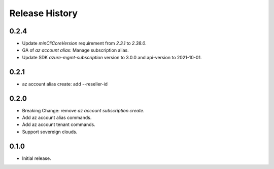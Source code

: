 .. :changelog:

Release History
===============

0.2.4
+++++
* Update `minCliCoreVersion` requirement from `2.3.1` to `2.38.0`.
* GA of `az account alias`: Manage subscription alias.
* Update SDK `azure-mgmt-subscription` version to 3.0.0 and api-version to 2021-10-01.

0.2.1
+++++
* az account alias create: add --reseller-id

0.2.0
+++++
* Breaking Change: remove `az account subscription create`.
* Add az account alias commands.
* Add az account tenant commands.
* Support sovereign clouds.

0.1.0
++++++
* Initial release.
